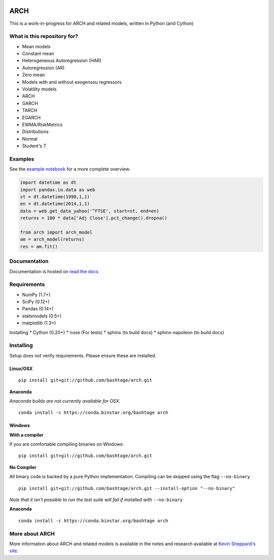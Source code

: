 |Documentation Status| |CI Status| |Coverage Status|

ARCH
====

This is a work-in-progress for ARCH and related models, written in
Python (and Cython)

What is this repository for?
----------------------------

-  Mean models
-  Constant mean
-  Heterogeneous Autoregression (HAR)
-  Autoregression (AR)
-  Zero mean
-  Models with and without exogensou regressors
-  Volatility models
-  ARCH
-  GARCH
-  TARCH
-  EGARCH
-  EWMA/RiskMetrics
-  Distributions
-  Normal
-  Student's T

Examples
--------

See the `example
notebook <http://nbviewer.ipython.org/github/bashtage/arch/blob/master/examples/Examples.ipynb>`__
for a more complete overview.

.. code:: python

    import datetime as dt
    import pandas.io.data as web
    st = dt.datetime(1990,1,1)
    en = dt.datetime(2014,1,1)
    data = web.get_data_yahoo('^FTSE', start=st, end=en)
    returns = 100 * data['Adj Close'].pct_change().dropna()

    from arch import arch_model
    am = arch_model(returns)
    res = am.fit()

Documentation
-------------

Documentation is hosted on `read the
docs <http://arch.readthedocs.org/en/latest/>`__

Requirements
------------

-  NumPy (1.7+)
-  SciPy (0.12+)
-  Pandas (0.14+)
-  statsmodels (0.5+)
-  matplotlib (1.3+)

Installing \* Cython (0.20+) \* nose (For tests) \* sphinx (to build
docs) \* sphinx-napoleon (to build docs)

Installing
----------

Setup does not verify requirements. Please ensure these are installed.

Linux/OSX
~~~~~~~~~

::

    pip install git+git://github.com/bashtage/arch.git

**Anaconda**

*Anaconda builds are not currently available for OSX.*

::

    conda install -c https://conda.binstar.org/bashtage arch

Windows
~~~~~~~

**With a compiler**

If you are comfortable compiling binaries on Windows:

::

    pip install git+git://github.com/bashtage/arch.git

**No Compiler**

All binary code is backed by a pure Python implementation. Compiling can
be skipped using the flag ``--no-binary``

::

    pip install git+git://github.com/bashtage/arch.git --install-option "--no-binary"

*Note that it isn't possible to run the test suite will fail if
installed with* ``--no-binary``

**Anaconda**

::

    conda install -c https://conda.binstar.org/bashtage arch

More about ARCH
---------------

More information about ARCH and related models is available in the notes
and research available at `Kevin Sheppard's
site <http://www.kevinsheppard.com>`__.

.. |Documentation Status| image:: https://readthedocs.org/projects/arch/badge/?version=latest
   :target: https://readthedocs.org/projects/arch/?badge=latest
.. |CI Status| image:: https://travis-ci.org/bashtage/arch.svg?branch=master
   :target: https://travis-ci.org/bashtage/arch
.. |Coverage Status| image:: https://coveralls.io/repos/bashtage/arch/badge.png?branch=master
   :target: https://coveralls.io/r/bashtage/arch?branch=master
